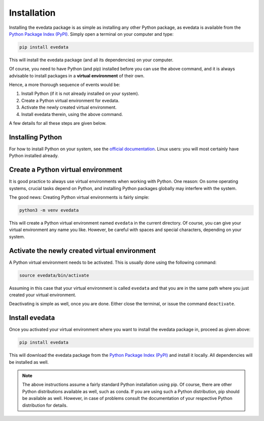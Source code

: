 Installation
============

Installing the evedata package is as simple as installing any other Python package, as evedata is available from the `Python Package Index (PyPI) <https://www.pypi.org/>`_. Simply open a terminal on your computer and type:

.. code-block:: bash

    pip install evedata

This will install the evedata package (and all its dependencies) on your computer.

Of course, you need to have Python (and pip) installed before you can use the above command, and it is always advisable to install packages in a **virtual environment** of their own.

Hence, a more thorough sequence of events would be:

#. Install Python (if it is not already installed on your system).

#. Create a Python virtual environment for evedata.

#. Activate the newly created virtual environment.

#. Install evedata therein, using the above command.

A few details for all these steps are given below.


Installing Python
-----------------

For how to install Python on your system, see the `official documentation <https://wiki.python.org/moin/BeginnersGuide/Download>`_. Linux users: you will most certainly have Python installed already.


Create a Python virtual environment
-----------------------------------

It is good practice to always use virtual environments when working with Python. One reason: On some operating systems, crucial tasks depend on Python, and installing Python packages globally may interfere with the system.

The good news: Creating Python virtual environments is fairly simple:

.. code-block:: bash

    python3 -m venv evedata

This will create a Python virtual environment named ``evedata`` in the current directory. Of course, you can give your virtual environment any name you like. However, be careful with spaces and special characters, depending on your system.


Activate the newly created virtual environment
----------------------------------------------

A Python virtual environment needs to be activated. This is usually done using the following command:

.. code-block:: bash

    source evedata/bin/activate

Assuming in this case that your virtual environment is called ``evedata`` and that you are in the same path where you just created your virtual environment.

Deactivating is simple as well, once you are done. Either close the terminal, or issue the command ``deactivate``.


Install evedata
---------------

Once you activated your virtual environment where you want to install the evedata package in, proceed as given above:

.. code-block:: bash

    pip install evedata

This will download the evedata package from the `Python Package Index (PyPI) <https://www.pypi.org/>`_ and install it locally. All dependencies will be installed as well.


.. note::

    The above instructions assume a fairly standard Python installation using pip. Of course, there are other Python distributions available as well, such as conda. If you are using such a Python distribution, pip should be available as well. However, in case of problems consult the documentation of your respective Python distribution for details.

